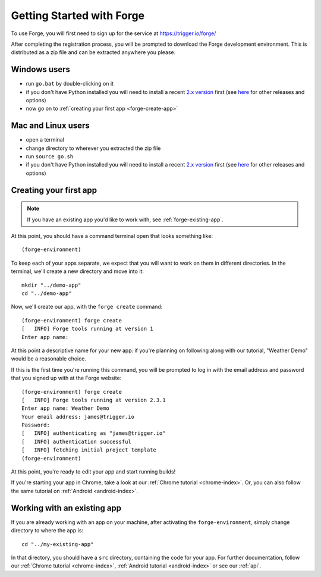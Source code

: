 .. This folder will document how to get started using the forge website, from creating an account through to having created your first app.

.. _forge-index:

Getting Started with Forge
==================================

To use Forge, you will first need to sign up for the service at https://trigger.io/forge/

After completing the registration process, you will be prompted to download the Forge development environment. This is distributed as a zip file and can be extracted anywhere you please.

Windows users
-------------
* run ``go.bat`` by double-clicking on it
* if you don't have Python installed you will need to install a recent `2.x version <https://trigger.io/forge/requirements/>`_ first (see `here <http://www.python.org/getit/>`_ for other releases and options)
* now go on to :ref:`creating your first app <forge-create-app>`

Mac and Linux users
-------------------
* open a terminal
* change directory to wherever you extracted the zip file
* run ``source go.sh``
* if you don't have Python installed you will need to install a recent `2.x version <http://trigger.io/forge/requirements/>`_ first (see `here <http://www.python.org/getit/>`_ for other releases and options)

.. _forge-create-app:

Creating your first app
-----------------------

.. note:: If you have an existing app you'd like to work with, see :ref:`forge-existing-app`.

At this point, you should have a command terminal open that looks something like::

  (forge-environment)

To keep each of your apps separate, we expect that you will want to work on them in different directories. In the terminal, we'll create a new directory and move into it::

    mkdir "../demo-app"
    cd "../demo-app"

Now, we'll create our app, with the ``forge create`` command::

  (forge-environment) forge create
  [   INFO] Forge tools running at version 1
  Enter app name: 

At this point a descriptive name for your new app: if you're planning on following along with our tutorial, "Weather Demo" would be a reasonable choice.

If this is the first time you're running this command, you will be prompted to log in with the email address and password that you signed up with at the Forge website::

  (forge-environment) forge create 
  [   INFO] Forge tools running at version 2.3.1
  Enter app name: Weather Demo
  Your email address: james@trigger.io
  Password: 
  [   INFO] authenticating as "james@trigger.io"
  [   INFO] authentication successful
  [   INFO] fetching initial project template
  (forge-environment)

At this point, you're ready to edit your app and start running builds!

If you're starting your app in Chrome, take a look at our :ref:`Chrome tutorial <chrome-index>`. Or, you can also follow the same tutorial on :ref:`Android <android-index>`.

.. _forge-existing-app:

Working with an existing app
-----------------------------------------------
If you are already working with an app on your machine, after activating the ``forge-environment``, simply change directory to where the app is::

    cd "../my-existing-app"

In that directory, you should have a ``src`` directory, containing the code for your app. For further documentation, follow our :ref:`Chrome tutorial <chrome-index>`, :ref:`Android tutorial <android-index>` or see our :ref:`api`.
